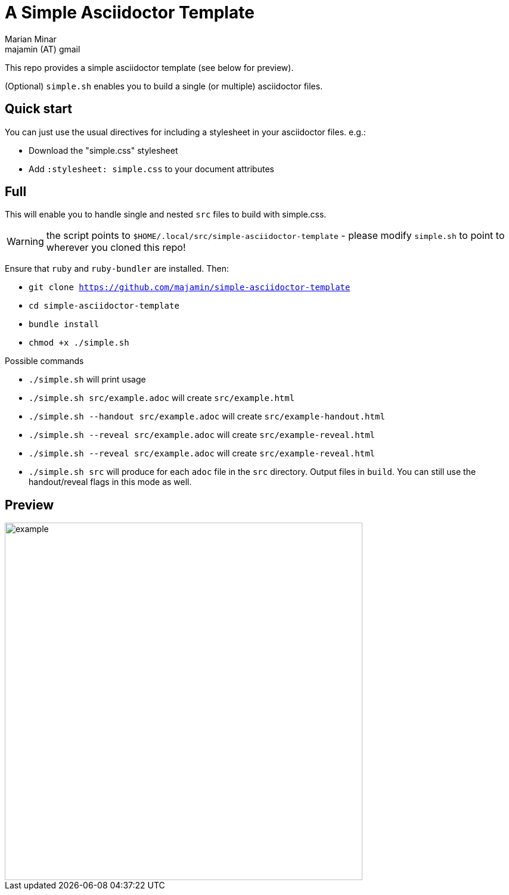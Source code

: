 = A Simple Asciidoctor Template
:author: Marian Minar
:email: majamin (AT) gmail
:imagesdir: images

This repo provides a simple asciidoctor template (see below for preview).

(Optional) `simple.sh` enables you to build a single (or multiple) asciidoctor files.

== Quick start

You can just use the usual directives for including a stylesheet in your asciidoctor files. e.g.:

* Download the "simple.css" stylesheet
* Add `:stylesheet: simple.css` to your document attributes

== Full

This will enable you to handle single and nested `src` files to build with simple.css.

WARNING: the script points to `$HOME/.local/src/simple-asciidoctor-template` -
please modify `simple.sh` to point to wherever you cloned this repo!

Ensure that `ruby` and `ruby-bundler` are installed. Then:

* `git clone https://github.com/majamin/simple-asciidoctor-template`
* `cd simple-asciidoctor-template`
* `bundle install`
* `chmod +x ./simple.sh`

.Possible commands
* `./simple.sh` will print usage
* `./simple.sh src/example.adoc` will create `src/example.html`
* `./simple.sh --handout src/example.adoc` will create `src/example-handout.html`
* `./simple.sh --reveal src/example.adoc` will create `src/example-reveal.html`
* `./simple.sh --reveal src/example.adoc` will create `src/example-reveal.html`
* `./simple.sh src` will produce for each `adoc` file in the `src` directory.
  Output files in `build`. You can still use the handout/reveal flags in this
  mode as well.

== Preview

image::example.png[width=600]
